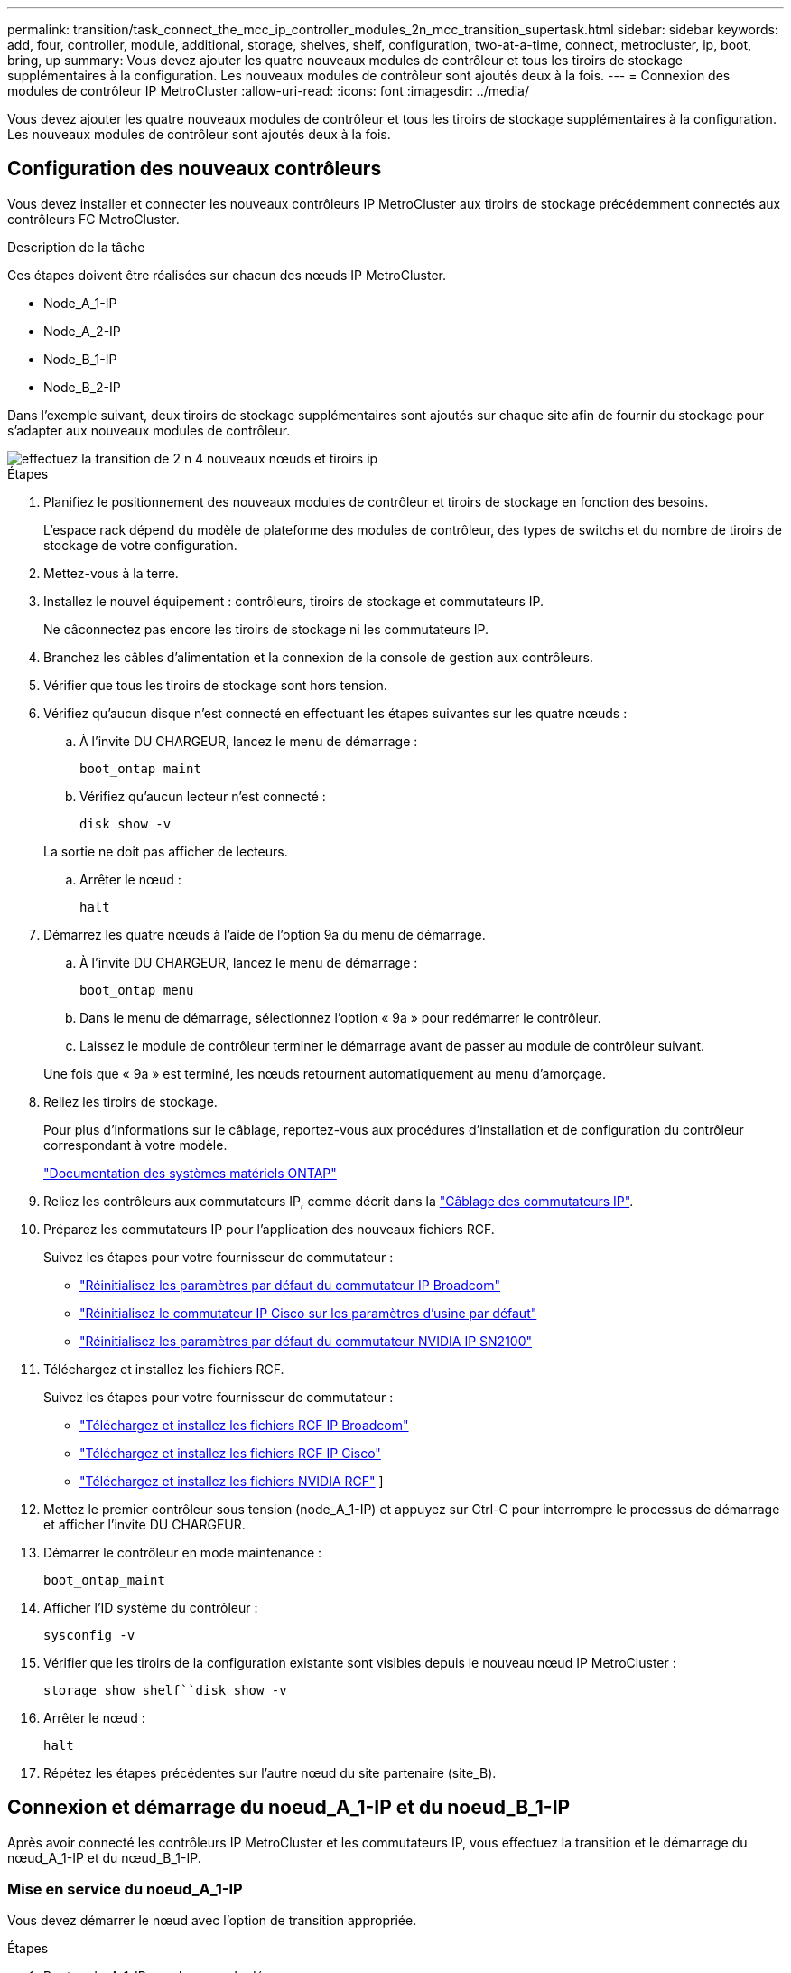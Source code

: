 ---
permalink: transition/task_connect_the_mcc_ip_controller_modules_2n_mcc_transition_supertask.html 
sidebar: sidebar 
keywords: add, four, controller, module, additional, storage, shelves, shelf, configuration, two-at-a-time, connect, metrocluster, ip, boot, bring, up 
summary: Vous devez ajouter les quatre nouveaux modules de contrôleur et tous les tiroirs de stockage supplémentaires à la configuration. Les nouveaux modules de contrôleur sont ajoutés deux à la fois. 
---
= Connexion des modules de contrôleur IP MetroCluster
:allow-uri-read: 
:icons: font
:imagesdir: ../media/


[role="lead"]
Vous devez ajouter les quatre nouveaux modules de contrôleur et tous les tiroirs de stockage supplémentaires à la configuration. Les nouveaux modules de contrôleur sont ajoutés deux à la fois.



== Configuration des nouveaux contrôleurs

Vous devez installer et connecter les nouveaux contrôleurs IP MetroCluster aux tiroirs de stockage précédemment connectés aux contrôleurs FC MetroCluster.

.Description de la tâche
Ces étapes doivent être réalisées sur chacun des nœuds IP MetroCluster.

* Node_A_1-IP
* Node_A_2-IP
* Node_B_1-IP
* Node_B_2-IP


Dans l'exemple suivant, deux tiroirs de stockage supplémentaires sont ajoutés sur chaque site afin de fournir du stockage pour s'adapter aux nouveaux modules de contrôleur.

image::../media/transition_2n_4_new_ip_nodes_and_shelves.png[effectuez la transition de 2 n 4 nouveaux nœuds et tiroirs ip]

.Étapes
. Planifiez le positionnement des nouveaux modules de contrôleur et tiroirs de stockage en fonction des besoins.
+
L'espace rack dépend du modèle de plateforme des modules de contrôleur, des types de switchs et du nombre de tiroirs de stockage de votre configuration.

. Mettez-vous à la terre.
. Installez le nouvel équipement : contrôleurs, tiroirs de stockage et commutateurs IP.
+
Ne câconnectez pas encore les tiroirs de stockage ni les commutateurs IP.

. Branchez les câbles d'alimentation et la connexion de la console de gestion aux contrôleurs.
. Vérifier que tous les tiroirs de stockage sont hors tension.
. Vérifiez qu'aucun disque n'est connecté en effectuant les étapes suivantes sur les quatre nœuds :
+
.. À l'invite DU CHARGEUR, lancez le menu de démarrage :
+
`boot_ontap maint`

.. Vérifiez qu'aucun lecteur n'est connecté :
+
`disk show -v`

+
La sortie ne doit pas afficher de lecteurs.

.. Arrêter le nœud :
+
`halt`



. Démarrez les quatre nœuds à l'aide de l'option 9a du menu de démarrage.
+
.. À l'invite DU CHARGEUR, lancez le menu de démarrage :
+
`boot_ontap menu`

.. Dans le menu de démarrage, sélectionnez l'option « 9a » pour redémarrer le contrôleur.
.. Laissez le module de contrôleur terminer le démarrage avant de passer au module de contrôleur suivant.


+
Une fois que « 9a » est terminé, les nœuds retournent automatiquement au menu d'amorçage.

. Reliez les tiroirs de stockage.
+
Pour plus d'informations sur le câblage, reportez-vous aux procédures d'installation et de configuration du contrôleur correspondant à votre modèle.

+
https://docs.netapp.com/platstor/index.jsp["Documentation des systèmes matériels ONTAP"^]

. Reliez les contrôleurs aux commutateurs IP, comme décrit dans la link:../install-ip/using_rcf_generator.html["Câblage des commutateurs IP"].
. Préparez les commutateurs IP pour l'application des nouveaux fichiers RCF.
+
Suivez les étapes pour votre fournisseur de commutateur :

+
** link:../install-ip/task_switch_config_broadcom.html#resetting-the-broadcom-ip-switch-to-factory-defaults["Réinitialisez les paramètres par défaut du commutateur IP Broadcom"]
** link:../install-ip/task_switch_config_cisco.html#resetting-the-cisco-ip-switch-to-factory-defaults["Réinitialisez le commutateur IP Cisco sur les paramètres d'usine par défaut"]
** link:../install-ip/task_switch_config_nvidia.html#reset-the-nvidia-ip-sn2100-switch-to-factory-defaults["Réinitialisez les paramètres par défaut du commutateur NVIDIA IP SN2100"]


. Téléchargez et installez les fichiers RCF.
+
Suivez les étapes pour votre fournisseur de commutateur :

+
** link:../install-ip/task_switch_config_broadcom.html["Téléchargez et installez les fichiers RCF IP Broadcom"]
** link:../install-ip/task_switch_config_cisco.html["Téléchargez et installez les fichiers RCF IP Cisco"]
** link:../install-ip/task_switch_config_nvidia.html#download-and-install-the-nvidia-rcf-files["Téléchargez et installez les fichiers NVIDIA RCF"] ]


. Mettez le premier contrôleur sous tension (node_A_1-IP) et appuyez sur Ctrl-C pour interrompre le processus de démarrage et afficher l'invite DU CHARGEUR.
. Démarrer le contrôleur en mode maintenance :
+
`boot_ontap_maint`

. Afficher l'ID système du contrôleur :
+
`sysconfig -v`

. Vérifier que les tiroirs de la configuration existante sont visibles depuis le nouveau nœud IP MetroCluster :
+
`storage show shelf``disk show -v`

. Arrêter le nœud :
+
`halt`

. Répétez les étapes précédentes sur l'autre nœud du site partenaire (site_B).




== Connexion et démarrage du noeud_A_1-IP et du noeud_B_1-IP

Après avoir connecté les contrôleurs IP MetroCluster et les commutateurs IP, vous effectuez la transition et le démarrage du nœud_A_1-IP et du nœud_B_1-IP.



=== Mise en service du noeud_A_1-IP

Vous devez démarrer le nœud avec l'option de transition appropriée.

.Étapes
. Boot node_A_1-IP vers le menu de démarrage :
+
`boot_ontap menu`

. Pour lancer la transition, exécutez la commande suivante à l'invite du menu de démarrage :
+
`boot_after_mcc_transition`

+
** Cette commande réaffecte tous les disques appartenant au node_A_1-FC au node_A_1-IP.
+
*** Les disques node_A_1-FC sont affectés au nœud_A_1-IP
*** Les disques node_B_1-FC sont affectés au nœud_B_1-IP


** La commande permet également de réassignations d'ID système nécessaire pour que les nœuds IP MetroCluster puissent démarrer à l'invite ONTAP.
** Si la commande boot_After_mcc_transition échoue pour une raison quelconque, elle doit être exécutée à nouveau à partir du menu de démarrage.
+
[NOTE]
====
*** Si l'invite suivante s'affiche, entrez Ctrl-C pour continuer. Vérification de l'état du MCC DR... [Entrer Ctrl-C(RESUME), S(STATUS), L(LINK)]_
*** Si le volume racine a été chiffré, le nœud s'arrête avec le message suivant. Arrêt du système, car le volume racine est chiffré (NetApp Volume Encryption) et l'importation de la clé a échoué. Si le cluster est configuré avec un gestionnaire de clés externe (KMIP), vérifiez l'état de santé des serveurs de clés.


====
+
[listing]
----

Please choose one of the following:
(1) Normal Boot.
(2) Boot without /etc/rc.
(3) Change password.
(4) Clean configuration and initialize all disks.
(5) Maintenance mode boot.
(6) Update flash from backup config.
(7) Install new software first.
(8) Reboot node.
(9) Configure Advanced Drive Partitioning. Selection (1-9)? `boot_after_mcc_transition`
This will replace all flash-based configuration with the last backup to disks. Are you sure you want to continue?: yes

MetroCluster Transition: Name of the MetroCluster FC node: `node_A_1-FC`
MetroCluster Transition: Please confirm if this is the correct value [yes|no]:? y
MetroCluster Transition: Disaster Recovery partner sysid of MetroCluster FC node node_A_1-FC: `systemID-of-node_B_1-FC`
MetroCluster Transition: Please confirm if this is the correct value [yes|no]:? y
MetroCluster Transition: Disaster Recovery partner sysid of local MetroCluster IP node: `systemID-of-node_B_1-IP`
MetroCluster Transition: Please confirm if this is the correct value [yes|no]:? y
----


. Si les volumes de données sont chiffrés, restaurez les clés à l'aide de la commande appropriée pour votre configuration de gestion des clés.
+
[cols="1,2"]
|===


| Si vous utilisez... | Utilisez cette commande... 


 a| 
*Gestion intégrée des clés*
 a| 
`security key-manager onboard sync`

Pour plus d'informations, voir https://docs.netapp.com/ontap-9/topic/com.netapp.doc.pow-nve/GUID-E4AB2ED4-9227-4974-A311-13036EB43A3D.html["Restauration des clés de chiffrement intégrées de gestion des clés"^].



 a| 
*Gestion externe des clés*
 a| 
`security key-manager key query -node node-name`

Pour plus d'informations, voir https://docs.netapp.com/ontap-9/topic/com.netapp.doc.pow-nve/GUID-32DA96C3-9B04-4401-92B8-EAF323C3C863.html["Restauration des clés de chiffrement externes de gestion des clés"^].

|===
. Si le volume racine est chiffré, utilisez la procédure décrite dans la section link:../transition/task_connect_the_mcc_ip_controller_modules_2n_mcc_transition_supertask.html#recovering-key-management-if-the-root-volume-is-encrypted["Récupération de la gestion des clés si le volume racine est chiffré"].




=== Récupération de la gestion des clés si le volume racine est chiffré

Si le volume racine est chiffré, vous devez utiliser des commandes de démarrage spéciales pour restaurer la gestion des clés.

.Avant de commencer
Vous devez avoir les phrases clés rassemblées plus tôt.

.Étapes
. Si vous utilisez la gestion intégrée des clés, procédez comme suit pour restaurer la configuration.
+
.. Depuis l'invite DU CHARGEUR, afficher le menu de démarrage :
+
`boot_ontap menu`

.. Sélectionnez l'option «»(10) définissez les secrets de récupération de la gestion intégrée des clés» dans le menu de démarrage.
+
Répondez au besoin aux invites :

+
[listing]
----
This option must be used only in disaster recovery procedures. Are you sure? (y or n): y
Enter the passphrase for onboard key management: passphrase
Enter the passphrase again to confirm: passphrase

Enter the backup data: backup-key
----
+
Le système démarre dans le menu de démarrage.

.. Entrer l'option « 6 » dans le menu de démarrage.
+
Répondez au besoin aux invites :

+
[listing]
----
This will replace all flash-based configuration with the last backup to
disks. Are you sure you want to continue?: y

Following this, the system will reboot a few times and the following prompt will be available continue by saying y

WARNING: System ID mismatch. This usually occurs when replacing a boot device or NVRAM cards!
Override system ID? {y|n} y
----
+
Après le redémarrage, le système se trouve à l'invite DU CHARGEUR.

.. Depuis l'invite DU CHARGEUR, afficher le menu de démarrage :
+
`boot_ontap menu`

.. Encore une fois, choisissez l'option ""(10) définissez les secrets de récupération de la gestion des clés à bord" dans le menu de démarrage.
+
Répondez au besoin aux invites :

+
[listing]
----
This option must be used only in disaster recovery procedures. Are you sure? (y or n): `y`
Enter the passphrase for onboard key management: `passphrase`
Enter the passphrase again to confirm:`passphrase`

Enter the backup data:`backup-key`
----
+
Le système démarre dans le menu de démarrage.

.. Entrer l'option « 1 » dans le menu de démarrage.
+
Si l'invite suivante s'affiche, vous pouvez appuyer sur Ctrl+C pour reprendre le processus.

+
....
 Checking MCC DR state... [enter Ctrl-C(resume), S(status), L(link)]
....
+
Le système démarre dans l'invite de ONTAP.

.. Restauration de la gestion intégrée des clés :
+
`security key-manager onboard sync`

+
Répondez au besoin aux invites à l'aide de la phrase de passe que vous avez recueillie plus tôt :

+
[listing]
----
cluster_A::> security key-manager onboard sync
Enter the cluster-wide passphrase for onboard key management in Vserver "cluster_A":: passphrase
----


. Si vous utilisez la gestion externe des clés, procédez comme suit pour restaurer la configuration.
+
.. Définissez les bootargs requis :
+
`setenv bootarg.kmip.init.ipaddr ip-address`

+
`setenv bootarg.kmip.init.netmask netmask`

+
`setenv bootarg.kmip.init.gateway gateway-address`

+
`setenv bootarg.kmip.init.interface interface-id`

.. Depuis l'invite DU CHARGEUR, afficher le menu de démarrage :
+
`boot_ontap menu`

.. Sélectionnez l'option "`(11) configurer le noeud pour la gestion externe des clés» dans le menu de démarrage.
+
Le système démarre dans le menu de démarrage.

.. Entrer l'option « 6 » dans le menu de démarrage.
+
Le système démarre plusieurs fois. Vous pouvez répondre de manière affirmative lorsque vous êtes invité à poursuivre le processus d'amorçage.

+
Après le redémarrage, le système se trouve à l'invite DU CHARGEUR.

.. Définissez les bootargs requis :
+
`setenv bootarg.kmip.init.ipaddr ip-address`

+
`setenv bootarg.kmip.init.netmask netmask`

+
`setenv bootarg.kmip.init.gateway gateway-address`

+
`setenv bootarg.kmip.init.interface interface-id`

.. Depuis l'invite DU CHARGEUR, afficher le menu de démarrage :
+
`boot_ontap menu`

.. Sélectionnez à nouveau l'option «»(11) configurer le nœud pour la gestion externe des clés» dans le menu de démarrage et répondez aux invites si nécessaire.
+
Le système démarre dans le menu de démarrage.

.. Restaurez la gestion externe des clés :
+
`security key-manager external restore`







=== Création de la configuration réseau

Vous devez créer une configuration réseau qui correspond à la configuration sur les nœuds FC. En effet, le nœud IP MetroCluster relit la même configuration au démarrage, ce qui signifie qu'au démarrage du nœud_A_1-IP et du nœud_B_1-IP, ONTAP essaiera d'héberger les LIF sur les mêmes ports que ceux utilisés respectivement sur le nœud_A_1-FC et le nœud_B_1-FC.

.Description de la tâche
Au fur et à mesure que vous créez la configuration réseau, utilisez le plan créé dans link:concept_requirements_for_fc_to_ip_transition_2n_mcc_transition.html["Mappage des ports des nœuds FC MetroCluster sur les nœuds IP MetroCluster"] pour vous aider.


NOTE: Une configuration supplémentaire peut être nécessaire pour afficher les LIF de données après la configuration des nœuds IP MetroCluster.

.Étapes
. Vérifier que tous les ports de cluster se trouvent dans le broadcast domain approprié :
+
L'IPspace et le Cluster broadcast domain sont requis pour créer les LIFs de cluster

+
.. Afficher les espaces IP :
+
`network ipspace show`

.. Créez des espaces IP et attribuez les ports au cluster si nécessaire.
+
http://docs.netapp.com/ontap-9/topic/com.netapp.doc.dot-cm-nmg/GUID-69120CF0-F188-434F-913E-33ACB8751A5D.html["Configuration des IPspaces (administrateurs du cluster uniquement)"^]

.. Afficher les domaines de diffusion :
+
`network port broadcast-domain show`

.. Il est possible d'ajouter n'importe quel port de cluster à un broadcast domain.
+
https://docs.netapp.com/ontap-9/topic/com.netapp.doc.dot-cm-nmg/GUID-003BDFCD-58A3-46C9-BF0C-BA1D1D1475F9.html["Ajout ou suppression de ports d'un broadcast domain"^]

.. Recréez les VLAN et les groupes d'interfaces selon les besoins.
+
L'appartenance au VLAN et aux groupes d'interfaces peut être différente de celle de l'ancien nœud.

+
https://docs.netapp.com/ontap-9/topic/com.netapp.doc.dot-cm-nmg/GUID-8929FCE2-5888-4051-B8C0-E27CAF3F2A63.html["Création d'un VLAN"^]

+
https://docs.netapp.com/ontap-9/topic/com.netapp.doc.dot-cm-nmg/GUID-DBC9DEE2-EAB7-430A-A773-4E3420EE2AA1.html["Combinaison de ports physiques pour créer des groupes d'interfaces"^]



. Vérifiez que les paramètres MTU sont définis correctement pour les ports et le domaine de diffusion et effectuez des modifications à l'aide des commandes suivantes :
+
`network port broadcast-domain show`

+
`network port broadcast-domain modify -broadcast-domain _bcastdomainname_ -mtu _mtu-value_`





=== Configuration des ports du cluster et des LIFs du cluster

Vous devez configurer les ports et les LIFs de cluster. Les étapes suivantes doivent être réalisées sur le site A, nœud a démarré avec des agrégats racine.

.Étapes
. Identifier la liste des LIFs à l'aide du port Cluster souhaité :
+
`network interface show -curr-port portname`

+
`network interface show -home-port portname`

. Pour chaque port de cluster, modifier le port de home port de l'une des LIFs de ce port sur un autre port,
+
.. Entrer en mode de privilège avancé et entrer « y » lorsque vous êtes invité à continuer :
+
`set priv advanced`

.. Si le LIF en cours de modification est une LIF de données :
+
`vserver config override -command "network interface modify -lif _lifname_ -vserver _vservername_ -home-port _new-datahomeport_"`

.. Si le LIF n'est pas une LIF de données :
+
`network interface modify -lif _lifname_ -vserver _vservername_ -home-port _new-datahomeport_`

.. Revert les LIFs modifiées sur leur port de origine :
+
`network interface revert * -vserver _vserver_name_`

.. Vérifier qu'il n'y a pas de LIFs sur le port du cluster :
+
`network interface show -curr-port _portname_`

+
`network interface show -home-port _portname_`

.. Supprimez le port du broadcast domain actuel :
+
`network port broadcast-domain remove-ports -ipspace _ipspacename_ -broadcast-domain _bcastdomainname_ -ports _node_name:port_name_`

.. Ajoutez le port au cluster IPspace et broadcast domain :
+
`network port broadcast-domain add-ports -ipspace Cluster -broadcast-domain Cluster -ports _node_name:port_name_`

.. Vérifiez que le rôle du port a changé : `network port show`
.. Répétez ces sous-étapes pour chaque port de cluster.
.. Revenir en mode admin:
+
`set priv admin`



. Création des LIFs de cluster sur les nouveaux ports du cluster :
+
.. Pour autoconfiguration utilisant l'adresse lien-local pour le LIF de cluster, utilisez la commande suivante :
+
`network interface create -vserver Cluster -lif _cluster_lifname_ -service-policy _default-cluster_ -home-node _a1name_ -home-port clusterport -auto true`

.. Pour attribuer une adresse IP statique pour le LIF de cluster, utilisez la commande suivante :
+
`network interface create -vserver Cluster -lif _cluster_lifname_ -service-policy default-cluster -home-node _a1name_ -home-port _clusterport_ -address _ip-address_ -netmask _netmask_ -status-admin up`







=== Vérification de la configuration de LIF

Le LIF node management, la LIF cluster management et les LIF intercluster seront toujours présents après le déplacement du stockage en provenance de l'ancien contrôleur. Si nécessaire, vous devez déplacer les LIFs vers les ports appropriés.

.Étapes
. Vérifier si la LIF de management et les LIFs de cluster management sont déjà sur le port désiré:
+
`network interface show -service-policy default-management`

+
`network interface show -service-policy default-intercluster`

+
Si les LIF se trouvent sur les ports souhaités, vous pouvez ignorer les autres étapes de cette tâche et passer à la tâche suivante.

. Pour chaque nœud, cluster management ou intercluster qui ne sont pas sur le port désiré, modifiez le port de rattachement des LIFs de ce port sur un autre port.
+
.. Reconvertir le port souhaité en déplaçant les LIF hébergées sur le port souhaité vers un autre port :
+
`vserver config override -command "network interface modify -lif _lifname_ -vserver _vservername_ -home-port _new-datahomeport_"`

.. Revert les LIF modifiées sur leur nouveau port de base :
+
`vserver config override -command "network interface revert -lif _lifname_ -vserver _vservername"`

.. Si le port désiré n'est pas dans le Right IPspace et le broadcast domain, supprimez le port de l'IPspace et du broadcast domain :
+
`network port broadcast-domain remove-ports -ipspace _current-ipspace_ -broadcast-domain _current-broadcast-domain_ -ports _controller-name:current-port_`

.. Déplacez le port souhaité vers l'IPspace et le domaine de diffusion :
+
`network port broadcast-domain add-ports -ipspace _new-ipspace_ -broadcast-domain _new-broadcast-domain_ -ports _controller-name:new-port_`

.. Vérifiez que le rôle du port a changé :
+
`network port show`

.. Répétez ces sous-étapes pour chaque port.


. Déplacer le nœud, les LIFs de cluster management et les LIF intercluster vers le port souhaité :
+
.. Modifier le port de base du LIF :
+
`network interface modify -vserver _vserver_ -lif _node_mgmt_ -home-port _port_ -home-node _homenode_`

.. Revert la LIF sur son nouveau port de home port :
+
`network interface revert -lif _node_mgmt_ -vserver _vservername_`

.. Modifier le port d'accueil de la LIF de gestion de cluster :
+
`network interface modify -vserver _vserver_ -lif _cluster-mgmt-LIF-name_ -home-port _port_ -home-node _homenode_`

.. Ne rétablit pas la LIF de cluster management à son nouveau port home port :
+
`network interface revert -lif _cluster-mgmt-LIF-name_ -vserver _vservername_`

.. Changer le port de base du LIF intercluster :
+
`network interface modify -vserver _vserver_ -lif _intercluster-lif-name_ -home-node _nodename_ -home-port _port_`

.. Revert le LIF intercluster sur son nouveau port de home port :
+
`network interface revert -lif _intercluster-lif-name_ -vserver _vservername_`







== Mise en service du noeud_A_2-IP et du noeud_B_2-IP

Vous devez installer et configurer le nouveau nœud IP MetroCluster sur chaque site, créant ainsi une paire haute disponibilité sur chaque site.



=== Mise en service du noeud_A_2-IP et du noeud_B_2-IP

Vous devez démarrer les nouveaux modules de contrôleur un par un en utilisant l'option correcte dans le menu de démarrage.

.Description de la tâche
Lors de ces étapes, vous démarrez les deux nouveaux nœuds, en étendant ce qui était une configuration à deux nœuds en une configuration à quatre nœuds.

Ces étapes sont réalisées sur les nœuds suivants :

* Node_A_2-IP
* Node_B_2-IP


image::../media/transition_2n_booting_a_2_and_b_2.png[transition 2n amorçage a 2 et b 2]

.Étapes
. Démarrez les nouveaux nœuds à l'aide de l'option d'amorçage « 9c ».
+
[listing]
----
Please choose one of the following:
(1) Normal Boot.
(2) Boot without /etc/rc.
(3) Change password.
(4) Clean configuration and initialize all disks.
(5) Maintenance mode boot.
(6) Update flash from backup config.
(7) Install new software first.
(8) Reboot node.
(9) Configure Advanced Drive Partitioning. Selection (1-9)? 9c
----
+
Le nœud initialise et démarre sur l'assistant de configuration du nœud, comme suit.

+
[listing]
----
Welcome to node setup
You can enter the following commands at any time:
"help" or "?" - if you want to have a question clarified,
"back" - if you want to change previously answered questions, and
"exit" or "quit" - if you want to quit the setup wizard.
Any changes you made before quitting will be saved.
To accept a default or omit a question, do not enter a value. .
.
.
----
+
Si l'option « 9c » ne fonctionne pas, prenez les mesures suivantes pour éviter toute perte de données :

+
** N'essayez pas d'exécuter l'option 9a.
** Déconnecter physiquement les tiroirs existants qui contiennent des données de la configuration FC MetroCluster d'origine (shelf_A_1, shelf_A_2, shelf_B_1, shelf_B_2).
** Contactez le support technique en consultant l'article de la base de connaissances https://kb.netapp.com/Advice_and_Troubleshooting/Data_Protection_and_Security/MetroCluster/MetroCluster_FC_to_IP_transition_-_Option_9c_Failing["Transition FC MetroCluster vers IP : échec de l'option 9c"^].
+
https://mysupport.netapp.com/site/global/dashboard["Support NetApp"^]



. Activez l'outil AutoSupport en suivant les instructions fournies par l'assistant.
. Répondez aux invites pour configurer l'interface de gestion des nœuds.
+
[listing]
----
Enter the node management interface port: [e0M]:
Enter the node management interface IP address: 10.228.160.229
Enter the node management interface netmask: 225.225.252.0
Enter the node management interface default gateway: 10.228.160.1
----
. Vérifier que le mode de basculement du stockage est défini sur HA :
+
`storage failover show -fields mode`

+
Si le mode n'est pas HA, définissez-le :

+
`storage failover modify -mode ha -node _localhost_`

+
Vous devez ensuite redémarrer le nœud pour que la modification prenne effet.

. Lister les ports dans le cluster :
+
`network port show`

+
Pour connaître la syntaxe complète de la commande, reportez-vous à la page man.

+
L'exemple suivant montre les ports réseau en cluster01 :

+
[listing]
----

cluster01::> network port show
                                                             Speed (Mbps)
Node   Port      IPspace      Broadcast Domain Link   MTU    Admin/Oper
------ --------- ------------ ---------------- ----- ------- ------------
cluster01-01
       e0a       Cluster      Cluster          up     1500   auto/1000
       e0b       Cluster      Cluster          up     1500   auto/1000
       e0c       Default      Default          up     1500   auto/1000
       e0d       Default      Default          up     1500   auto/1000
       e0e       Default      Default          up     1500   auto/1000
       e0f       Default      Default          up     1500   auto/1000
cluster01-02
       e0a       Cluster      Cluster          up     1500   auto/1000
       e0b       Cluster      Cluster          up     1500   auto/1000
       e0c       Default      Default          up     1500   auto/1000
       e0d       Default      Default          up     1500   auto/1000
       e0e       Default      Default          up     1500   auto/1000
       e0f       Default      Default          up     1500   auto/1000
----
. Quittez l'assistant de configuration des nœuds :
+
`exit`

. Connectez-vous au compte admin avec le nom d'utilisateur admin.
. Associez le cluster existant à l'aide de l'assistant de configuration du cluster.
+
[listing]
----
:> cluster setup
Welcome to the cluster setup wizard.
You can enter the following commands at any time:
"help" or "?" - if you want to have a question clarified,
"back" - if you want to change previously answered questions, and "exit" or "quit" - if you want to quit the cluster setup wizard.
Any changes you made before quitting will be saved.
You can return to cluster setup at any time by typing "cluster setup". To accept a default or omit a question, do not enter a value.
Do you want to create a new cluster or join an existing cluster?
{create, join}:
join
----
. Une fois l'assistant de configuration du cluster terminé et qu'il quitte, vérifiez que le cluster est actif et que le nœud fonctionne correctement :
+
`cluster show`

. Désactiver l'affectation automatique des disques :
+
`storage disk option modify -autoassign off -node node_A_2-IP`

. Si le chiffrement est utilisé, restaurez les clés à l'aide de la commande correcte pour la configuration de la gestion des clés.
+
[cols="1,2"]
|===


| Si vous utilisez... | Utilisez cette commande... 


 a| 
*Gestion intégrée des clés*
 a| 
`security key-manager onboard sync`

Pour plus d'informations, voir https://docs.netapp.com/ontap-9/topic/com.netapp.doc.pow-nve/GUID-E4AB2ED4-9227-4974-A311-13036EB43A3D.html["Restauration des clés de chiffrement intégrées de gestion des clés"].



 a| 
*Gestion externe des clés*
 a| 
`security key-manager key query -node _node-name_`

Pour plus d'informations, voir https://docs.netapp.com/ontap-9/topic/com.netapp.doc.pow-nve/GUID-32DA96C3-9B04-4401-92B8-EAF323C3C863.html["Restauration des clés de chiffrement externes de gestion des clés"^].

|===
. Répétez les étapes ci-dessus sur le deuxième nouveau module de contrôleur (node_B_2-IP).




=== Vérification des paramètres MTU

Vérifiez que les paramètres MTU sont définis correctement pour les ports et le domaine de diffusion et effectuez des modifications.

.Étapes
. Vérifiez la taille de MTU utilisée dans le domaine de diffusion en cluster :
+
`network port broadcast-domain show`

. Si nécessaire, mettez à jour la taille de MTU au besoin :
+
`network port broadcast-domain modify -broadcast-domain _bcast-domain-name_ -mtu _mtu-size_`





=== Configuration des LIFs intercluster

Configurer les LIFs intercluster nécessaires au peering de clusters

Cette tâche doit être effectuée sur les deux nouveaux nœuds, Node_A_2-IP et node_B_2-IP.

.Étape
. Configurer les LIFs intercluster Voir link:../install-ip/task_sw_config_configure_clusters.html#configuring-intercluster-lifs-for-cluster-peering["Configuration des LIFs intercluster"]




=== Vérification du peering de cluster

Vérifiez que cluster_A et cluster_B sont associés et que les nœuds de chaque cluster peuvent communiquer entre eux.

.Étapes
. Vérifier la relation de peering de cluster :
+
`cluster peer health show`

+
[listing]
----
cluster01::> cluster peer health show
Node       cluster-Name                Node-Name
             Ping-Status               RDB-Health Cluster-Health  Avail…
---------- --------------------------- ---------  --------------- --------
node_A_1-IP
           cluster_B                   node_B_1-IP
             Data: interface_reachable
             ICMP: interface_reachable true       true            true
                                       node_B_2-IP
             Data: interface_reachable
             ICMP: interface_reachable true       true            true
node_A_2-IP
           cluster_B                   node_B_1-IP
             Data: interface_reachable
             ICMP: interface_reachable true       true            true
                                       node_B_2-IP
             Data: interface_reachable
             ICMP: interface_reachable true       true            true
----
. Ping pour vérifier que les adresses des pairs sont accessibles :
+
`cluster peer ping -originating-node _local-node_ -destination-cluster _remote-cluster-name_`


